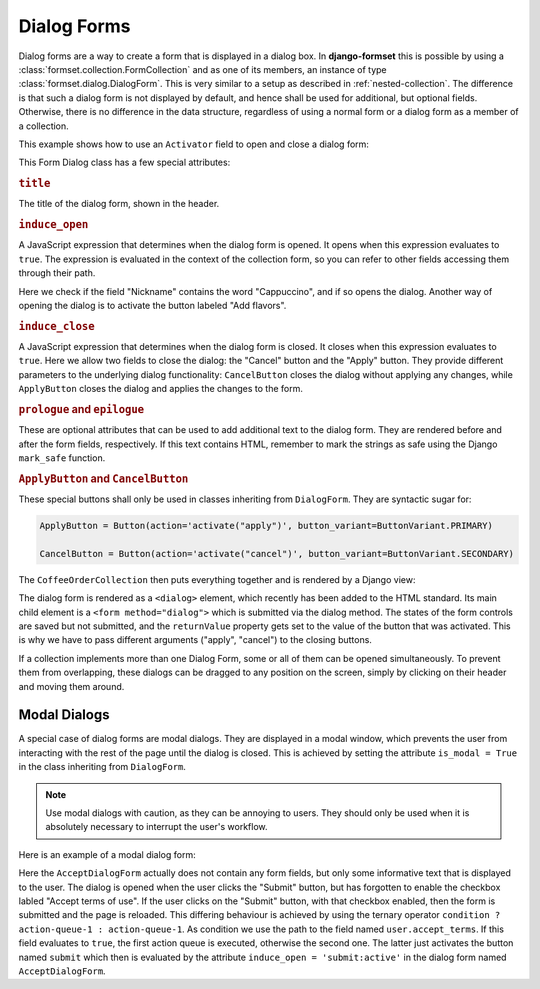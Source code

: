 .. _dialog-forms:

============
Dialog Forms
============

.. versionadded:: 1.4

Dialog forms are a way to create a form that is displayed in a dialog box. In **django-formset**
this is possible by using a :class:`formset.collection.FormCollection` and as one of its members,
an instance of type :class:`formset.dialog.DialogForm`. This is very similar to a setup as described
in :ref:`nested-collection`. The difference is that such a dialog form is not displayed by default,
and hence shall be used for additional, but optional fields. Otherwise, there is no difference in
the data structure, regardless of using a normal form or a dialog form as a member of a collection.

This example shows how to use an ``Activator`` field to open and close a dialog form:

.. django-view:: coffee_collection
	:caption: form.py

	from django.forms.fields import CharField, ChoiceField
	from django.forms.forms import Form
	from django.forms.widgets import RadioSelect
	from formset.collection import FormCollection
	from formset.dialog import ApplyButton, CancelButton, DialogForm
	from formset.fields import Activator
	from formset.renderers import ButtonVariant
	from formset.widgets import Button

	class CoffeeForm(Form):
	    flavors = Activator(
	        label="Add flavors",
	        help_text="Open the dialog to edit flavors",
	    )
	    nickname = CharField()

	class FlavorForm(DialogForm):
	    title = "Choose a Flavor"
	    induce_open = 'coffee.nickname == "Cappuccino" || coffee.flavors:active'
	    induce_close = '.cancel:active || .apply:active'

	    flavors = ChoiceField(
	        choices=(
	            ('caramel', "Caramel Macchiato"),
	            ('cinnamon', "Cinnamon Dolce Latte"),
	            ('hazelnut', "Turkish Hazelnut"),
	            ('vanilla', "Vanilla Latte"),
	            ('chocolate', "Chocolate Fudge"),
	            ('almonds', "Roasted Almonds"),
	            ('cream', "Irish Cream"),
	        ),
	        widget=RadioSelect,
	    )    
	    cancel = Activator(
	        label="Close",
	        widget=CancelButton,
	    )
	    apply = Activator(
	        label="Apply",
	        widget=ApplyButton,
	    )

	class CoffeeOrderCollection(FormCollection):
	    legend = "Order your coffee"
	    coffee = CoffeeForm()
	    flavor = FlavorForm()


This Form Dialog class has a few special attributes:

.. rubric:: ``title``
 
The title of the dialog form, shown in the header.


.. rubric:: ``induce_open``

A JavaScript expression that determines when the dialog form is opened. It opens when this
expression evaluates to ``true``. The expression is evaluated in the context of the collection form,
so you can refer to other fields accessing them through their path.

Here we check if the field "Nickname" contains the word "Cappuccino", and if so opens the dialog.
Another way of opening the dialog is to activate the button labeled "Add flavors".


.. rubric:: ``induce_close``

A JavaScript expression that determines when the dialog form is closed. It closes when this
expression evaluates to ``true``. Here we allow two fields to close the dialog: the "Cancel" button
and the "Apply" button. They provide different parameters to the underlying dialog functionality:
``CancelButton`` closes the dialog without applying any changes, while ``ApplyButton`` closes the
dialog and applies the changes to the form.


.. rubric:: ``prologue`` and ``epilogue``

These are optional attributes that can be used to add additional text to the dialog form. They are
rendered before and after the form fields, respectively. If this text contains HTML, remember to
mark the strings as safe using the Django ``mark_safe`` function.


.. rubric:: ``ApplyButton`` and ``CancelButton``

These special buttons shall only be used in classes inheriting from ``DialogForm``. They are
syntactic sugar for:

.. code-block:: python

	ApplyButton = Button(action='activate("apply")', button_variant=ButtonVariant.PRIMARY)

	CancelButton = Button(action='activate("cancel")', button_variant=ButtonVariant.SECONDARY)

The ``CoffeeOrderCollection`` then puts everything together and is rendered by a Django view:

.. django-view:: coffee_view
	:view-function: CoffeeOrderView.as_view(extra_context={'framework': 'bootstrap', 'pre_id': 'coffee-result'}, collection_kwargs={'auto_id': 'cr_id_%s', 'renderer': FormRenderer(field_css_classes='mb-3')})
	:hide-code:

	from formset.renderers.bootstrap import FormRenderer
	from formset.views import FormCollectionView

	class CoffeeOrderView(FormCollectionView):
	    collection_class = CoffeeOrderCollection
	    template_name = "form-collection.html"
	    success_url = "/success"

The dialog form is rendered as a ``<dialog>`` element, which recently has been added to the HTML
standard. Its main child element is a ``<form method="dialog">`` which is submitted via the dialog
method. The states of the form controls are saved but not submitted, and the ``returnValue``
property gets set to the value of the button that was activated. This is why we have to pass
different arguments ("apply", "cancel")  to the closing buttons.

If a collection implements more than one Dialog Form, some or all of them can be opened
simultaneously. To prevent them from overlapping, these dialogs can be dragged to any position on
the screen, simply by clicking on their header and moving them around.


Modal Dialogs
=============

A special case of dialog forms are modal dialogs. They are displayed in a modal window, which
prevents the user from interacting with the rest of the page until the dialog is closed. This is
achieved by setting the attribute ``is_modal = True`` in the class inheriting from ``DialogForm``.

.. note:: Use modal dialogs with caution, as they can be annoying to users. They should only be used
	when it is absolutely necessary to interrupt the user's workflow.

Here is an example of a modal dialog form:

.. django-view:: terms_of_use_collection
	:caption: form.py

	from django.forms.fields import BooleanField, CharField
	from django.forms.forms import Form
	from django.utils.safestring import mark_safe
	from formset.collection import FormCollection
	from formset.dialog import ApplyButton, CancelButton, DialogForm
	from formset.fields import Activator
	from formset.renderers import ButtonVariant
	from formset.widgets import Button

	class AcceptDialogForm(DialogForm):
	    title = "Terms of Use"
	    epilogue = mark_safe("""
	        <p>This site does not allow content or activity that:</p>
	        <ul>
	            <li>is unlawful or promotes violence.</li>
	            <li>shows sexual exploitation or abuse.</li>
	            <li>harasses, defames or defrauds other users.</li>
	            <li>is discriminatory against other groups of users.</li>
	            <li>violates the privacy of other users.</li>
	        </ul>
	        <p><strong>Before proceeding, please accept the terms of use.</strong></p>
	    """)
	    induce_open = 'submit:active'
	    induce_close = '.close:active'
	    close = Activator(
	        label="Close",
	        widget=CancelButton,
	    )
	
	class UserNameForm(Form):
	    full_name = CharField(
	        label="Full Name",
	        max_length=100,
	    )
	    accept_terms = BooleanField(
	        label="Accept terms of use",
	        required=False,
	    )
	
	class AcceptTermsCollection(FormCollection):
	    legend = "Edit User Profile"
	    user = UserNameForm()
	    accept = AcceptDialogForm(is_modal=True)
	    submit = Activator(
	        label="Submit",
	        widget=Button(
	            action='user.accept_terms ? submit -> reload !~ scrollToError : activate',
	            button_variant=ButtonVariant.PRIMARY,
	            icon_path='formset/icons/send.svg',
	        ),
	    )

Here the ``AcceptDialogForm`` actually does not contain any form fields, but only some informative
text that is displayed to the user. The dialog is opened when the user clicks the "Submit" button,
but has forgotten to enable the checkbox labled "Accept terms of use". If the user clicks on the
"Submit" button, with that checkbox enabled, then the form is submitted and the page is reloaded.
This differing behaviour is achieved by using the ternary operator
``condition ? action-queue-1 : action-queue-1``. As condition we use the path to the field named
``user.accept_terms``. If this field evaluates to ``true``, the first action queue is executed,
otherwise the second one. The latter just activates the button named ``submit`` which then is
evaluated by the attribute ``induce_open = 'submit:active'`` in the dialog form named
``AcceptDialogForm``.


.. django-view:: terms_of_use_view
	:view-function: TermsOfUseView.as_view(extra_context={'framework': 'bootstrap', 'pre_id': 'terms-result'}, collection_kwargs={'auto_id': 'tou_id_%s', 'renderer': FormRenderer(field_css_classes='mb-3')})
	:hide-code:

	from formset.renderers.bootstrap import FormRenderer
	from formset.views import FormCollectionView

	class TermsOfUseView(FormCollectionView):
	    collection_class = AcceptTermsCollection
	    template_name = "collection-no-button.html"
	    success_url = "/success"
